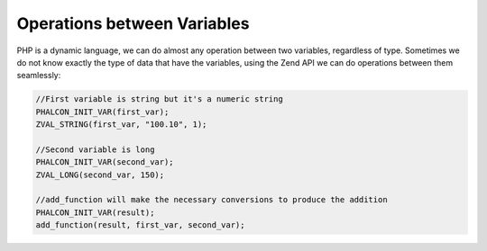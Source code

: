 Operations between Variables
----------------------------
PHP is a dynamic language, we can do almost any operation between two variables, regardless of type. Sometimes we do not know exactly the type of data that have the variables, using the Zend API we can do operations between them seamlessly:

.. code-block:: c

	//First variable is string but it's a numeric string
	PHALCON_INIT_VAR(first_var);
	ZVAL_STRING(first_var, "100.10", 1);

	//Second variable is long
	PHALCON_INIT_VAR(second_var);
	ZVAL_LONG(second_var, 150);

	//add_function will make the necessary conversions to produce the addition
	PHALCON_INIT_VAR(result);
	add_function(result, first_var, second_var);
